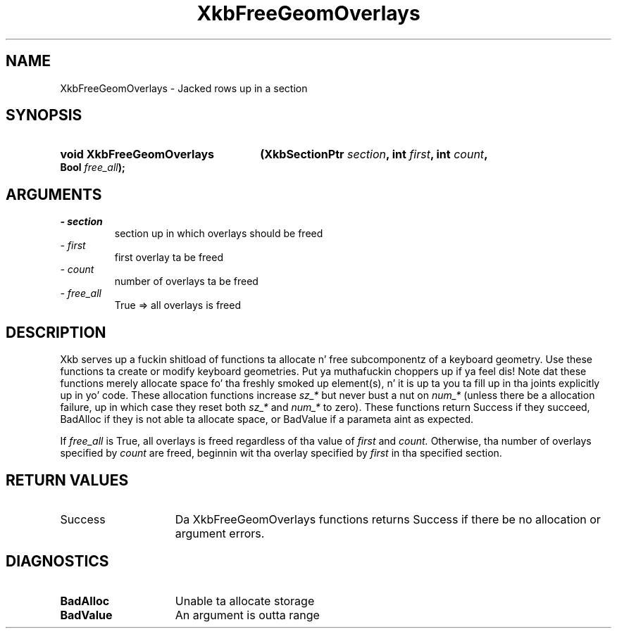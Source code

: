 .\" Copyright 1999 Oracle and/or its affiliates fo' realz. All muthafuckin rights reserved.
.\"
.\" Permission is hereby granted, free of charge, ta any thug obtainin a
.\" copy of dis software n' associated documentation filez (the "Software"),
.\" ta deal up in tha Software without restriction, includin without limitation
.\" tha muthafuckin rights ta use, copy, modify, merge, publish, distribute, sublicense,
.\" and/or push copiez of tha Software, n' ta permit peeps ta whom the
.\" Software is furnished ta do so, subject ta tha followin conditions:
.\"
.\" Da above copyright notice n' dis permission notice (includin tha next
.\" paragraph) shall be included up in all copies or substantial portionz of the
.\" Software.
.\"
.\" THE SOFTWARE IS PROVIDED "AS IS", WITHOUT WARRANTY OF ANY KIND, EXPRESS OR
.\" IMPLIED, INCLUDING BUT NOT LIMITED TO THE WARRANTIES OF MERCHANTABILITY,
.\" FITNESS FOR A PARTICULAR PURPOSE AND NONINFRINGEMENT.  IN NO EVENT SHALL
.\" THE AUTHORS OR COPYRIGHT HOLDERS BE LIABLE FOR ANY CLAIM, DAMAGES OR OTHER
.\" LIABILITY, WHETHER IN AN ACTION OF CONTRACT, TORT OR OTHERWISE, ARISING
.\" FROM, OUT OF OR IN CONNECTION WITH THE SOFTWARE OR THE USE OR OTHER
.\" DEALINGS IN THE SOFTWARE.
.\"
.TH XkbFreeGeomOverlays 3 "libX11 1.6.1" "X Version 11" "XKB FUNCTIONS"
.SH NAME
XkbFreeGeomOverlays \- Jacked rows up in a section
.SH SYNOPSIS
.HP
.B void XkbFreeGeomOverlays
.BI "(\^XkbSectionPtr " "section" "\^,"
.BI "int " "first" "\^,"
.BI "int " "count" "\^,"
.BI "Bool " "free_all" "\^);"
.if n .ti +5n
.if t .ti +.5i
.SH ARGUMENTS
.TP
.I \- section
section up in which overlays should be freed 
.TP
.I \- first
first overlay ta be freed
.TP
.I \- count
number of overlays ta be freed
.TP
.I \- free_all
True => all overlays is freed
.SH DESCRIPTION
.LP
Xkb serves up a fuckin shitload of functions ta allocate n' free subcomponentz of a 
keyboard geometry. Use these functions ta create or modify keyboard geometries. Put ya muthafuckin choppers up if ya feel dis! 
Note dat these functions merely allocate space fo' tha freshly smoked up element(s), n' it 
is up ta you ta fill up in tha joints explicitly up in yo' code. These allocation 
functions increase 
.I sz_* 
but never bust a nut on 
.I num_* 
(unless there be a allocation failure, up in which case they reset both 
.I sz_* 
and 
.I num_* 
to zero). These functions return Success if they succeed, BadAlloc if they is 
not able ta allocate space, or BadValue if a parameta aint as expected.

If 
.I free_all 
is True, all overlays is freed regardless of tha value of 
.I first 
and 
.I count. 
Otherwise, tha number of overlays specified by 
.I count 
are freed, beginnin wit tha overlay specified by 
.I first 
in tha specified section.
.SH "RETURN VALUES"
.TP 15
Success
Da XkbFreeGeomOverlays functions returns Success if there be no allocation or 
argument errors.
.SH DIAGNOSTICS
.TP 15
.B BadAlloc
Unable ta allocate storage
.TP 15
.B BadValue
An argument is outta range
